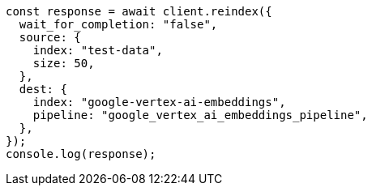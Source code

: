 // This file is autogenerated, DO NOT EDIT
// Use `node scripts/generate-docs-examples.js` to generate the docs examples

[source, js]
----
const response = await client.reindex({
  wait_for_completion: "false",
  source: {
    index: "test-data",
    size: 50,
  },
  dest: {
    index: "google-vertex-ai-embeddings",
    pipeline: "google_vertex_ai_embeddings_pipeline",
  },
});
console.log(response);
----
